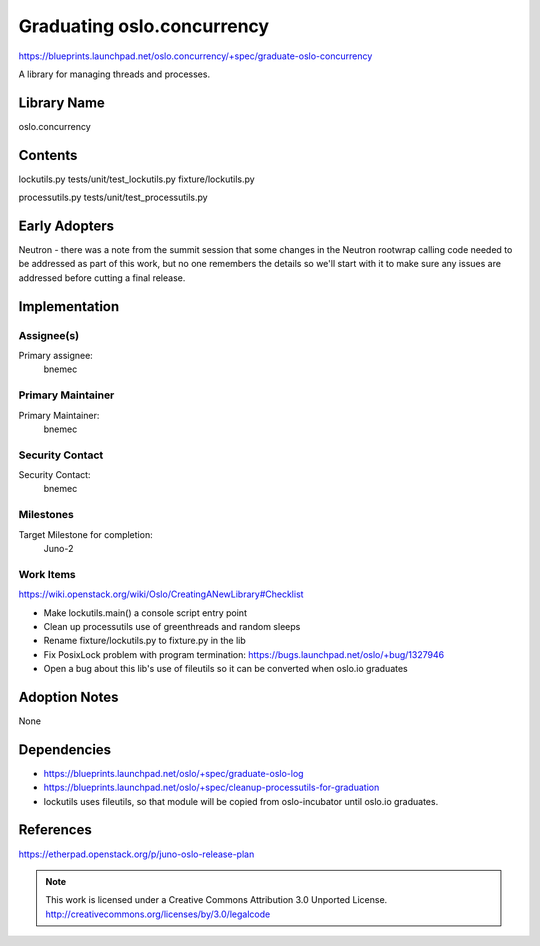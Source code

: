 =============================
 Graduating oslo.concurrency
=============================

https://blueprints.launchpad.net/oslo.concurrency/+spec/graduate-oslo-concurrency

A library for managing threads and processes.

Library Name
============

oslo.concurrency

Contents
========

lockutils.py
tests/unit/test_lockutils.py
fixture/lockutils.py

processutils.py
tests/unit/test_processutils.py

Early Adopters
==============

Neutron - there was a note from the summit session that some changes in the
Neutron rootwrap calling code needed to be addressed as part of this work,
but no one remembers the details so we'll start with it to make sure any
issues are addressed before cutting a final release.

Implementation
==============

Assignee(s)
-----------

Primary assignee:
  bnemec

Primary Maintainer
------------------

Primary Maintainer:
  bnemec

Security Contact
----------------

Security Contact:
  bnemec

Milestones
----------

Target Milestone for completion:
  Juno-2

Work Items
----------

https://wiki.openstack.org/wiki/Oslo/CreatingANewLibrary#Checklist

* Make lockutils.main() a console script entry point

* Clean up processutils use of greenthreads and random sleeps

* Rename fixture/lockutils.py to fixture.py in the lib

* Fix PosixLock problem with program termination:
  https://bugs.launchpad.net/oslo/+bug/1327946

* Open a bug about this lib's use of fileutils so it can be converted when
  oslo.io graduates

Adoption Notes
==============

None

Dependencies
============

* https://blueprints.launchpad.net/oslo/+spec/graduate-oslo-log

* https://blueprints.launchpad.net/oslo/+spec/cleanup-processutils-for-graduation

* lockutils uses fileutils, so that module will be copied from oslo-incubator
  until oslo.io graduates.

References
==========

https://etherpad.openstack.org/p/juno-oslo-release-plan


.. note::

  This work is licensed under a Creative Commons Attribution 3.0
  Unported License.
  http://creativecommons.org/licenses/by/3.0/legalcode

